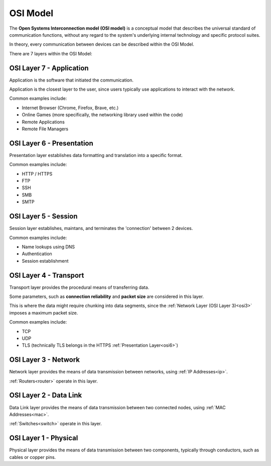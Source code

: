 OSI Model
=========
The **Open Systems Interconnection model (OSI model)** is a conceptual model that describes the universal standard of communication functions, without any regard to the system's underlying internal technology and specific protocol suites.

In theory, every communication between devices can be described within the OSI Model.

There are 7 layers within the OSI Model:

.. _osi7:

OSI Layer 7 - Application
-------------------------
Application is the software that initiated the communication.

Application is the closest layer to the user, since users typically use applications to interact with the network.

Common examples include:

- Internet Browser (Chrome, Firefox, Brave, etc.)
- Online Games (more specifically, the networking library used within the code)
- Remote Applications
- Remote File Managers

.. _osi6:

OSI Layer 6 - Presentation
--------------------------
Presentation layer establishes data formatting and translation into a specific format.

Common examples include:

- HTTP / HTTPS
- FTP
- SSH
- SMB
- SMTP

.. _osi5:

OSI Layer 5 - Session
---------------------
Session layer establishes, maintans, and terminates the 'connection' between 2 devices.

Common examples include:

- Name lookups using DNS
- Authentication
- Session establishment

.. _osi4:

OSI Layer 4 - Transport
-----------------------
Transport layer provides the procedural means of transferring data.

Some parameters, such as **connection reliability** and **packet size** are considered in this layer.

This is where the data might require chunking into data segments, since the :ref:`Network Layer (OSI Layer 3)<osi3>` imposes a maximum packet size.

Common examples include:

- TCP
- UDP
- TLS (technically TLS belongs in the HTTPS :ref:`Presentation Layer<osi6>`)

.. _osi3:

OSI Layer 3 - Network
---------------------
Network layer provides the means of data transmission between networks, using :ref:`IP Addresses<ip>`.

:ref:`Routers<router>` operate in this layer.

.. _osi2:

OSI Layer 2 - Data Link
-----------------------
Data Link layer provides the means of data transmission between two connected nodes, using :ref:`MAC Addresses<mac>`.

:ref:`Switches<switch>` operate in this layer.

.. _osi1:

OSI Layer 1 - Physical
----------------------
Physical layer provides the means of data transmission between two components, typically through conductors, such as cables or copper pins.